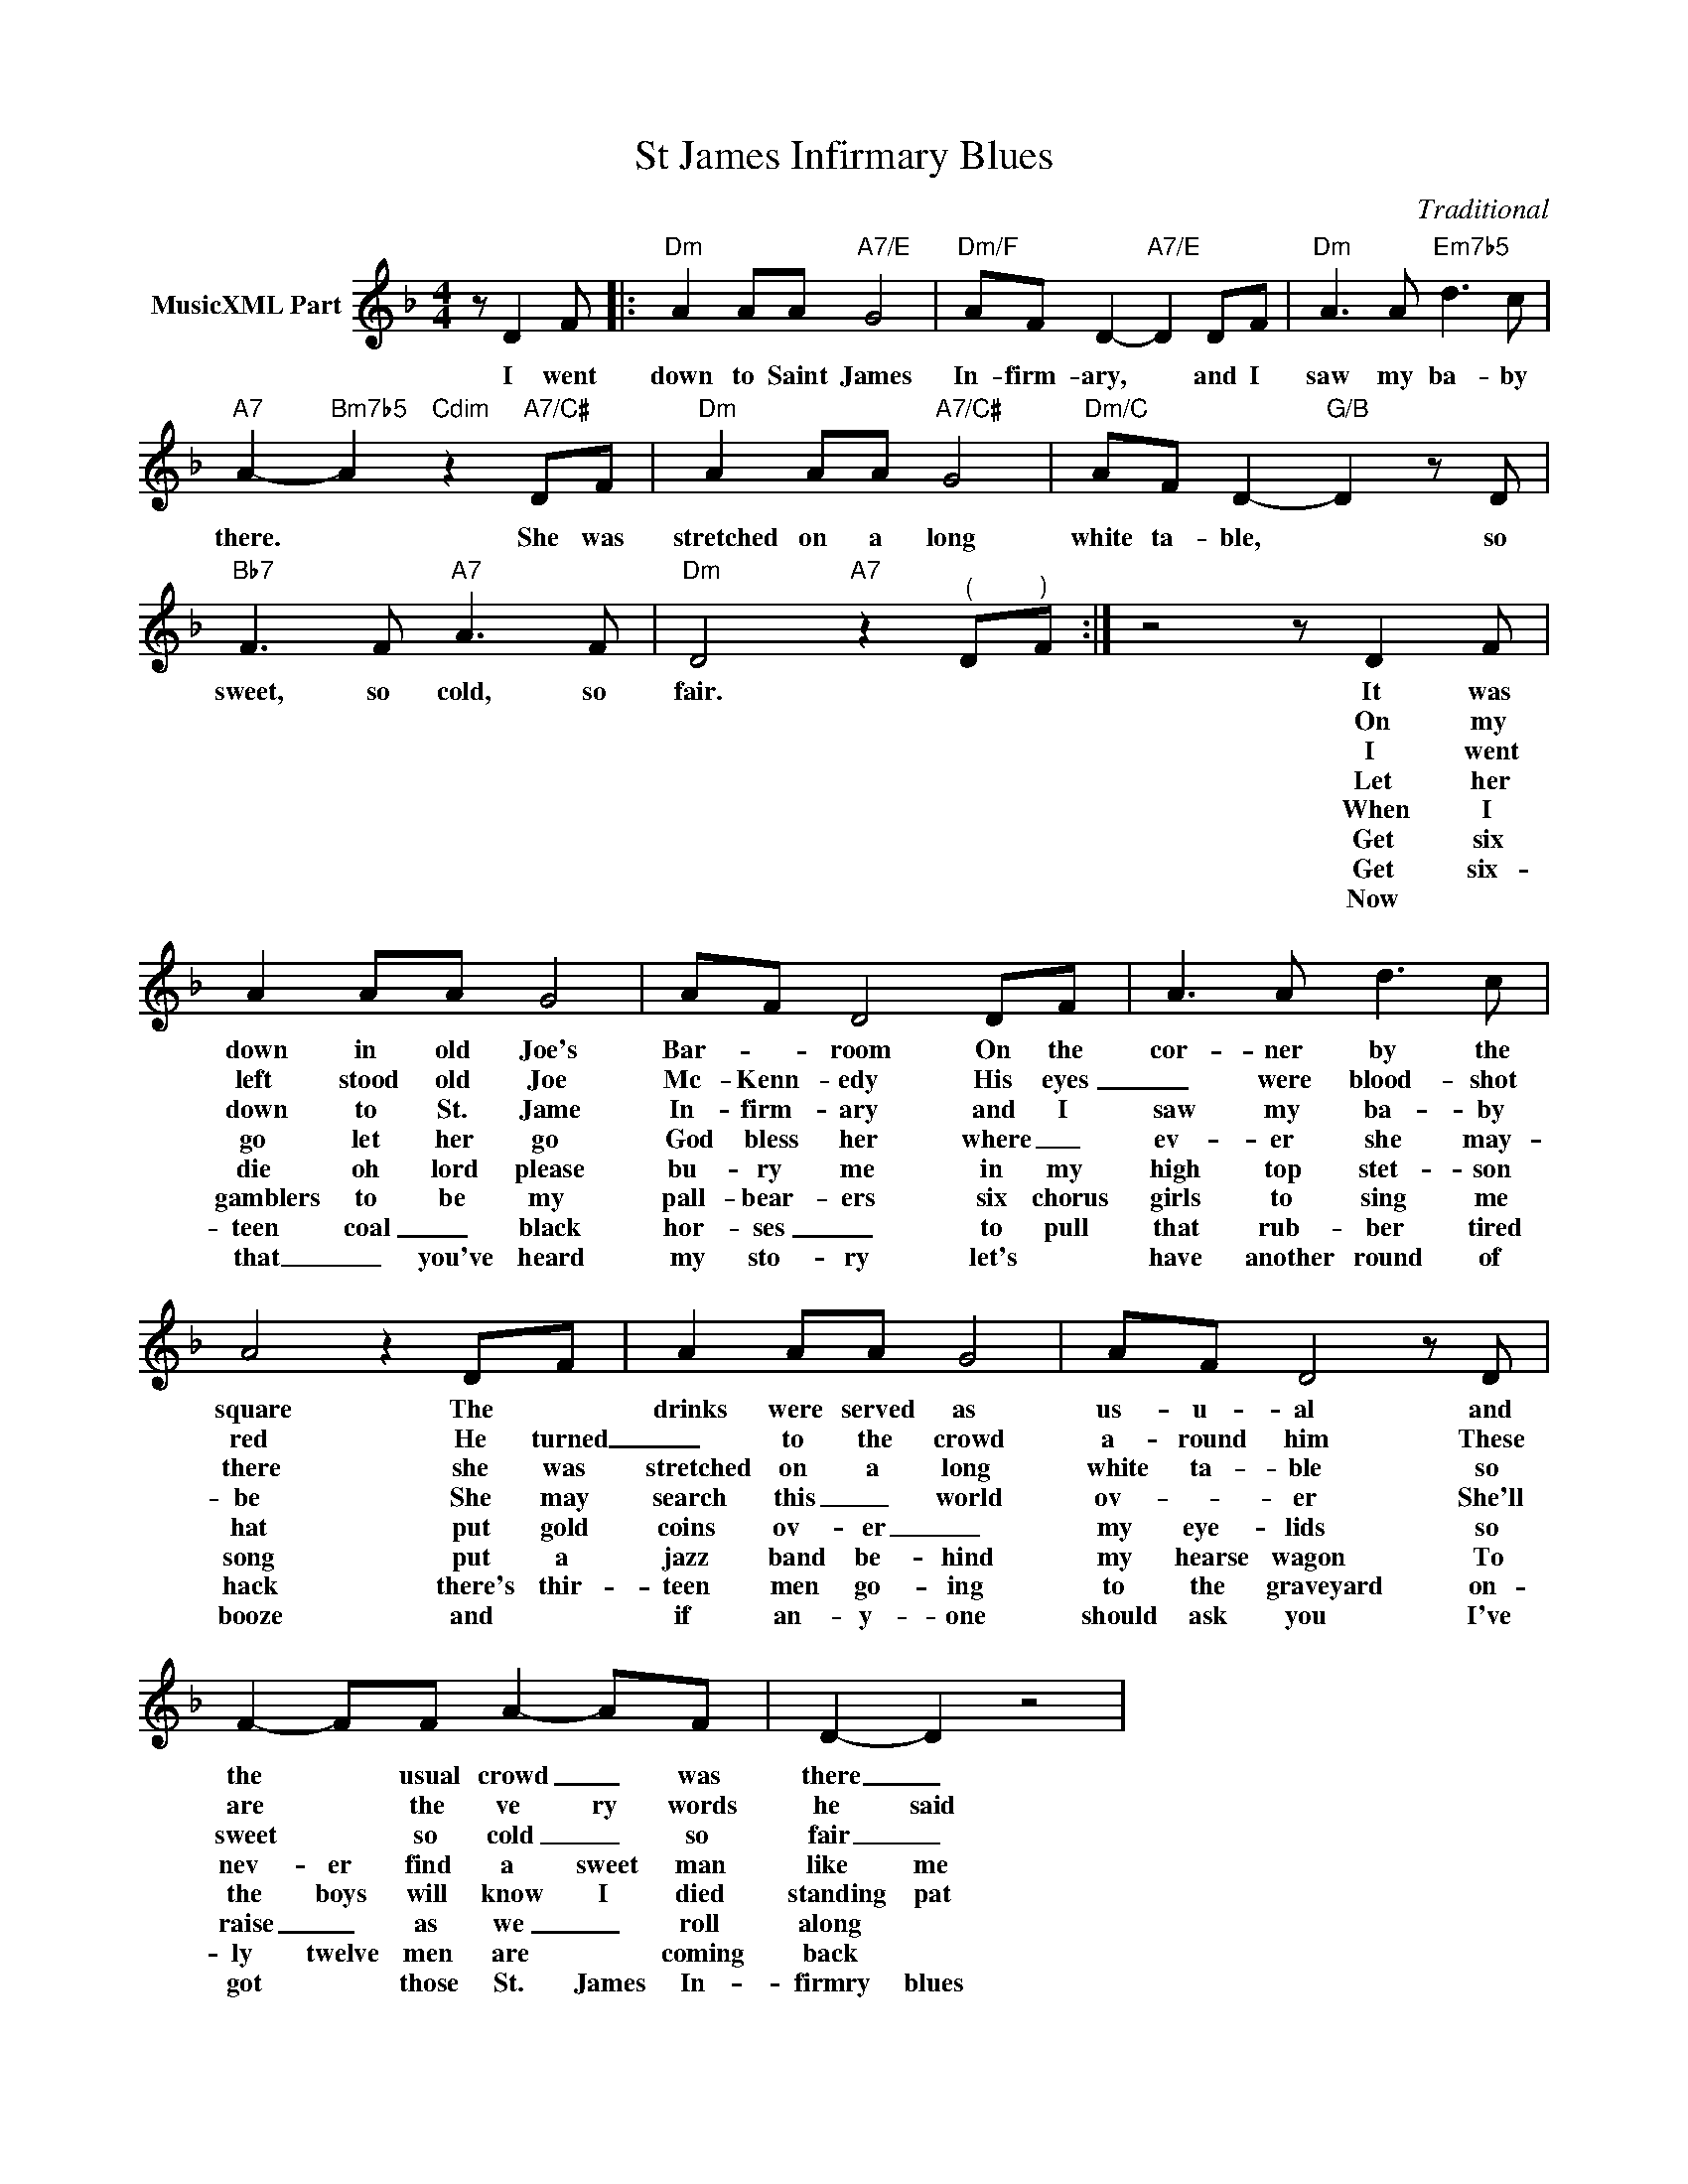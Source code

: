 X:1
T:St James Infirmary Blues
C:Traditional
Z:Creative Commons BY-NC-SA
L:1/8
M:4/4
K:F
V:1 treble nm="MusicXML Part"
V:1
 z D2 F |:"Dm" A2 AA"A7/E" G4 |"Dm/F" AF D2-"A7/E" D2 DF |"Dm" A3 A"Em7b5" d3 c | %4
w: I went|down to Saint James|In- firm- ary, * and I|saw my ba- by|
w: ||||
w: ||||
w: ||||
w: ||||
w: ||||
w: ||||
w: ||||
"A7" A2-"Bm7b5" A2"Cdim" z2"A7/C#" DF |"Dm" A2 AA"A7/C#" G4 |"Dm/C" AF D2-"G/B" D2 z D | %7
w: there. * She was|stretched on a long|white ta- ble, * so|
w: |||
w: |||
w: |||
w: |||
w: |||
w: |||
w: |||
"Bb7" F3 F"A7" A3 F |"Dm" D4"A7" z2"^(" D"^)"F :| z4 z D2 F | A2 AA G4 | AF D4 DF | A3 A d3 c | %13
w: sweet, so cold, so|fair. * *|It was|down in old Joe's|Bar- * room On the|cor- ner by the|
w: ||On my|left stood old Joe|Mc- Kenn- edy His eyes|_ were blood- shot|
w: ||I went|down to St. Jame|In- firm- ary and I|saw my ba- by|
w: ||Let her|go let her go|God bless her where _|ev- er she may-|
w: ||When I|die oh lord please|bu- ry me in my|high top stet- son|
w: ||Get six|gamblers to be my|pall- bear- ers six chorus|girls to sing me|
w: ||Get six-|teen coal _ black|hor- ses _ to pull|that rub- ber tired|
w: ||Now *|that _ you've heard|my sto- ry let's *|have another round of|
 A4 z2 DF | A2 AA G4 | AF D4 z D | F2- FF A2- AF | D2- D2 z4 | %18
w: square The *|drinks were served as|us- u- al and|the * usual crowd _ was|there _|
w: red He turned|_ to the crowd|a- round him These|are * the ve ry words|he said|
w: there she was|stretched on a long|white ta- ble so|sweet * so cold _ so|fair _|
w: be She may|search this _ world|ov- * er She'll|nev- er find a sweet man|like me|
w: hat put gold|coins ov- er _|my eye- lids so|the boys will know I died|standing pat|
w: song put a|jazz band be- hind|my hearse wagon To|raise _ as we _ roll|along *|
w: hack there's thir-|teen men go- ing|to the graveyard on-|ly twelve men are * coming|back *|
w: booze and *|if an- y- one|should ask you I've|got * those St. James In-|firmry blues|

